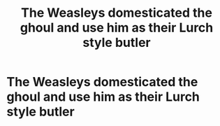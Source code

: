 #+TITLE: The Weasleys domesticated the ghoul and use him as their Lurch style butler

* The Weasleys domesticated the ghoul and use him as their Lurch style butler
:PROPERTIES:
:Author: Bleepbloopbotz2
:Score: 15
:DateUnix: 1567886185.0
:DateShort: 2019-Sep-08
:FlairText: Prompt
:END:
